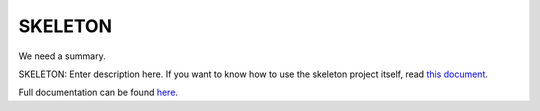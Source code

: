 .. |name| replace:: SKELETON
.. |summary| replace:: We need a summary.

|name|
======

|summary|

.. _repository: https://github.com/the-allanc/SKELETON/
.. _documentation: https://SKELETON.readthedocs.io/en/stable/
.. _pypi: https://pypi.python.org/pypi/SKELETON
.. _coveralls: https://coveralls.io/github/the-allanc/SKELETON
.. _license: https://github.com/the-allanc/SKELETON/master/LICENSE.txt
.. _travis: https://travis-ci.org/the-allanc/SKELETON
.. _codeclimate: https://codeclimate.com/github/the-allanc/SKELETON

.. |Build Status| image:: https://img.shields.io/travis/the-allanc/SKELETON.svg?style=flat
    :target: travis_
    :alt: Build Status
.. |Coverage| image:: https://img.shields.io/coveralls/the-allanc/SKELETON.svg?style=flat
    :target: coveralls_
    :alt: Coverage
.. |Docs| image:: https://readthedocs.org/projects/SKELETON/badge/?version=stable&style=flat
    :target: documentation_
    :alt: Docs
.. |Release Version| image:: https://img.shields.io/pypi/pyversions/SKELETON.svg?style=flat
    :target: pypi_
    :alt: Release Version
.. |Python Version| image:: https://img.shields.io/pypi/v/SKELETON.svg?style=flat
    :target: pypi_
    :alt: Python Version
.. |License| image:: https://img.shields.io/pypi/l/SKELETON.svg?style=flat
    :target: license_
    :alt: License
.. |Code Climate| image:: https://codeclimate.com/github/the-allanc/SKELETON/badges/gpa.svg
    :target: codeclimate_
    :alt: Code Climate

SKELETON: Enter description here. If you want to know how to use the skeleton project itself, read `this document <README-skeleton.rst>`_.

|Docs| |Release Version| |Python Version| |License| |Build Status| |Coverage| |Code Climate|

.. all-content-above-will-be-included-in-sphinx-docs

Full documentation can be found `here`__.

__ documentation_
